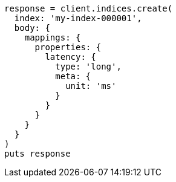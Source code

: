 [source, ruby]
----
response = client.indices.create(
  index: 'my-index-000001',
  body: {
    mappings: {
      properties: {
        latency: {
          type: 'long',
          meta: {
            unit: 'ms'
          }
        }
      }
    }
  }
)
puts response
----
